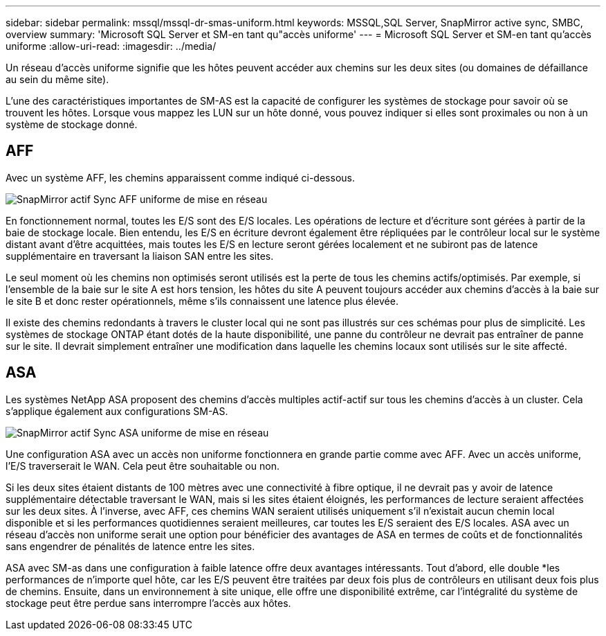 ---
sidebar: sidebar 
permalink: mssql/mssql-dr-smas-uniform.html 
keywords: MSSQL,SQL Server, SnapMirror active sync, SMBC, overview 
summary: 'Microsoft SQL Server et SM-en tant qu"accès uniforme' 
---
= Microsoft SQL Server et SM-en tant qu'accès uniforme
:allow-uri-read: 
:imagesdir: ../media/


[role="lead"]
Un réseau d'accès uniforme signifie que les hôtes peuvent accéder aux chemins sur les deux sites (ou domaines de défaillance au sein du même site).

L'une des caractéristiques importantes de SM-AS est la capacité de configurer les systèmes de stockage pour savoir où se trouvent les hôtes. Lorsque vous mappez les LUN sur un hôte donné, vous pouvez indiquer si elles sont proximales ou non à un système de stockage donné.



== AFF

Avec un système AFF, les chemins apparaissent comme indiqué ci-dessous.

image:smas-uniform-aff.png["SnapMirror actif Sync AFF uniforme de mise en réseau"]

En fonctionnement normal, toutes les E/S sont des E/S locales. Les opérations de lecture et d'écriture sont gérées à partir de la baie de stockage locale. Bien entendu, les E/S en écriture devront également être répliquées par le contrôleur local sur le système distant avant d'être acquittées, mais toutes les E/S en lecture seront gérées localement et ne subiront pas de latence supplémentaire en traversant la liaison SAN entre les sites.

Le seul moment où les chemins non optimisés seront utilisés est la perte de tous les chemins actifs/optimisés. Par exemple, si l'ensemble de la baie sur le site A est hors tension, les hôtes du site A peuvent toujours accéder aux chemins d'accès à la baie sur le site B et donc rester opérationnels, même s'ils connaissent une latence plus élevée.

Il existe des chemins redondants à travers le cluster local qui ne sont pas illustrés sur ces schémas pour plus de simplicité. Les systèmes de stockage ONTAP étant dotés de la haute disponibilité, une panne du contrôleur ne devrait pas entraîner de panne sur le site. Il devrait simplement entraîner une modification dans laquelle les chemins locaux sont utilisés sur le site affecté.



== ASA

Les systèmes NetApp ASA proposent des chemins d'accès multiples actif-actif sur tous les chemins d'accès à un cluster. Cela s'applique également aux configurations SM-AS.

image:smas-uniform-asa.png["SnapMirror actif Sync ASA uniforme de mise en réseau"]

Une configuration ASA avec un accès non uniforme fonctionnera en grande partie comme avec AFF. Avec un accès uniforme, l'E/S traverserait le WAN. Cela peut être souhaitable ou non.

Si les deux sites étaient distants de 100 mètres avec une connectivité à fibre optique, il ne devrait pas y avoir de latence supplémentaire détectable traversant le WAN, mais si les sites étaient éloignés, les performances de lecture seraient affectées sur les deux sites. À l'inverse, avec AFF, ces chemins WAN seraient utilisés uniquement s'il n'existait aucun chemin local disponible et si les performances quotidiennes seraient meilleures, car toutes les E/S seraient des E/S locales. ASA avec un réseau d'accès non uniforme serait une option pour bénéficier des avantages de ASA en termes de coûts et de fonctionnalités sans engendrer de pénalités de latence entre les sites.

ASA avec SM-as dans une configuration à faible latence offre deux avantages intéressants. Tout d'abord, elle double *les performances de n'importe quel hôte, car les E/S peuvent être traitées par deux fois plus de contrôleurs en utilisant deux fois plus de chemins. Ensuite, dans un environnement à site unique, elle offre une disponibilité extrême, car l'intégralité du système de stockage peut être perdue sans interrompre l'accès aux hôtes.
